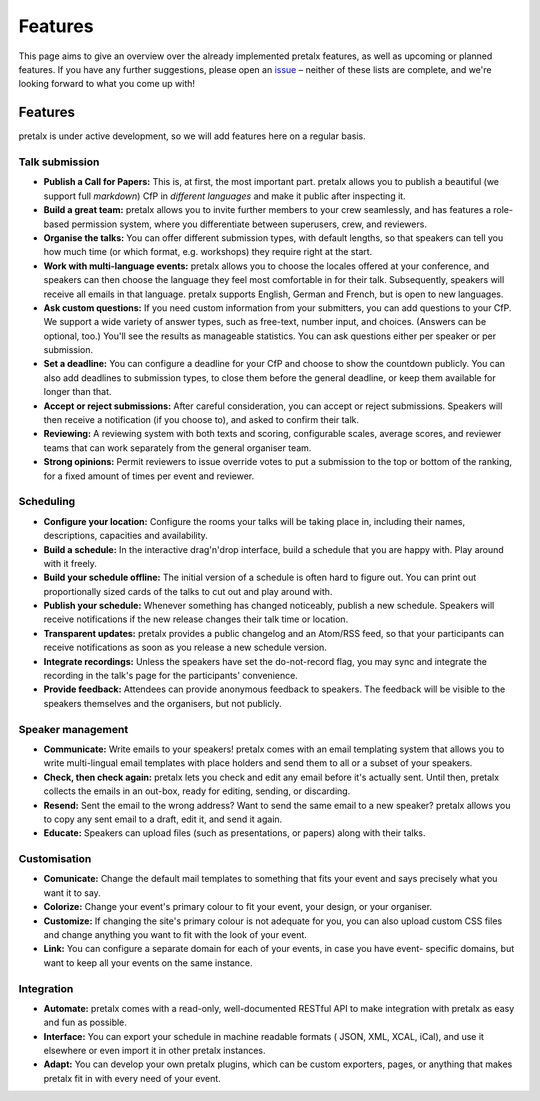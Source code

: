 Features
========

This page aims to give an overview over the already implemented pretalx features, as well as
upcoming or planned features. If you have any further suggestions, please open an issue_ – neither
of these lists are complete, and we're looking forward to what you come up with!

Features
--------

pretalx is under active development, so we will add features here on a regular basis.

Talk submission
~~~~~~~~~~~~~~~

- **Publish a Call for Papers:** This is, at first, the most important part. pretalx allows you to
  publish a beautiful (we support full *markdown*) CfP in *different languages* and make it public
  after inspecting it.
- **Build a great team:** pretalx allows you to invite further members to your crew seamlessly, and
  has features a role-based permission system, where you differentiate between superusers, crew,
  and reviewers.
- **Organise the talks:** You can offer different submission types, with default lengths, so that
  speakers can tell you how much time (or which format, e.g. workshops) they require right at the
  start.
- **Work with multi-language events:** pretalx allows you to choose the locales offered at your
  conference, and speakers can then choose the language they feel most comfortable in for their
  talk. Subsequently, speakers will receive all emails in that language. pretalx supports
  English, German and French, but is open to new languages.
- **Ask custom questions:** If you need custom information from your submitters, you can add
  questions to your CfP. We support a wide variety of answer types, such as free-text, number input,
  and choices. (Answers can be optional, too.) You'll see the results as manageable
  statistics. You can ask questions either per speaker or per submission.
- **Set a deadline:** You can configure a deadline for your CfP and choose to show the countdown
  publicly. You can also add deadlines to submission types, to close them before the general deadline,
  or keep them available for longer than that.
- **Accept or reject submissions:** After careful consideration, you can accept or reject
  submissions. Speakers will then receive a notification (if you choose to), and asked to confirm
  their talk.
- **Reviewing:** A reviewing system with both texts and scoring, configurable scales, average
  scores, and reviewer teams that can work separately from the general organiser team.
- **Strong opinions:** Permit reviewers to issue override votes to put a
  submission to the top or bottom of the ranking, for a fixed amount of times
  per event and reviewer.

Scheduling
~~~~~~~~~~

- **Configure your location:** Configure the rooms your talks will be taking place in, including
  their names, descriptions, capacities and availability.
- **Build a schedule:** In the interactive drag'n'drop interface, build a schedule that you are
  happy with. Play around with it freely.
- **Build your schedule offline:** The initial version of a schedule is often hard to figure out.
  You can print out proportionally sized cards of the talks to cut out and play around with.
- **Publish your schedule:** Whenever something has changed noticeably, publish a new schedule.
  Speakers will receive notifications if the new release changes their talk time or location.
- **Transparent updates:** pretalx provides a public changelog and an Atom/RSS feed, so that your
  participants can receive notifications as soon as you release a new schedule version.
- **Integrate recordings:** Unless the speakers have set the do-not-record flag, you may sync and
  integrate the recording in the talk's page for the participants' convenience.
- **Provide feedback:** Attendees can provide anonymous feedback to speakers. The feedback will
  be visible to the speakers themselves and the organisers, but not publicly.

Speaker management
~~~~~~~~~~~~~~~~~~

- **Communicate:** Write emails to your speakers! pretalx comes with an email templating system that
  allows you to write multi-lingual email templates with place holders and send them to all or a
  subset of your speakers.
- **Check, then check again:** pretalx lets you check and edit any email before it's actually sent.
  Until then, pretalx collects the emails in an out-box, ready for editing, sending, or discarding.
- **Resend:** Sent the email to the wrong address? Want to send the same email to a new speaker?
  pretalx allows you to copy any sent email to a draft, edit it, and send it again.
- **Educate:** Speakers can upload files (such as presentations, or papers) along with their talks.

Customisation
~~~~~~~~~~~~~

- **Comunicate:** Change the default mail templates to something that fits your event and says
  precisely what you want it to say.
- **Colorize:** Change your event's primary colour to fit your event, your design, or your organiser.
- **Customize:** If changing the site's primary colour is not adequate for you, you can also upload
  custom CSS files and change anything you want to fit with the look of your event.
- **Link:** You can configure a separate domain for each of your events, in case you have event-
  specific domains, but want to keep all your events on the same instance.

Integration
~~~~~~~~~~~

- **Automate:** pretalx comes with a read-only, well-documented RESTful API to make integration
  with pretalx as easy and fun as possible.
- **Interface:** You can export your schedule in machine readable formats ( JSON, XML, XCAL, iCal),
  and use it elsewhere or even import it in other pretalx instances.
- **Adapt:** You can develop your own pretalx plugins, which can be custom exporters, pages, or
  anything that makes pretalx fit in with every need of your event.

.. _issue: https://github.com/pretalx/pretalx/issues/
